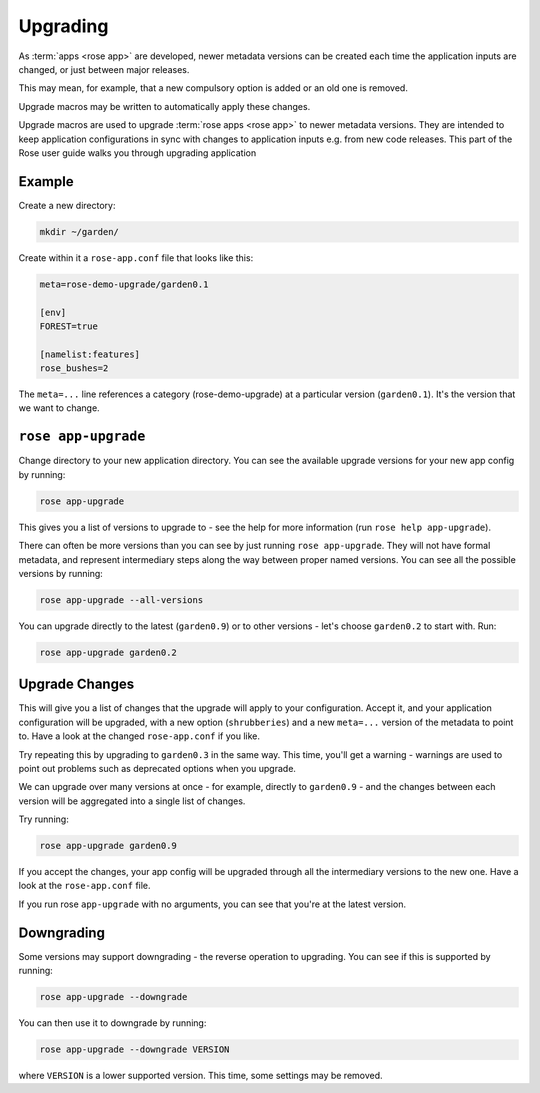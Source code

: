 .. _tutorial-rose-upgrade-macros:

Upgrading
=========

As :term:`apps <rose app>` are developed, newer metadata versions can be
created each time the application inputs are changed, or just between major
releases.

This may mean, for example, that a new compulsory option is added or an
old one is removed.

Upgrade macros may be written to automatically apply these changes.

Upgrade macros are used to upgrade :term:`rose apps <rose app>` to newer
metadata versions. They are intended to keep application configurations in
sync with changes to application inputs e.g. from new code releases.
This part of the Rose user guide walks you through upgrading application


Example
-------

Create a new directory:

.. code-block:: bash

   mkdir ~/garden/

Create within it a ``rose-app.conf`` file that looks like this:

.. code-block:: rose

   meta=rose-demo-upgrade/garden0.1

   [env]
   FOREST=true

   [namelist:features]
   rose_bushes=2

The ``meta=...`` line references a category (rose-demo-upgrade) at a
particular version (``garden0.1``). It's the version that we want to
change.


``rose app-upgrade``
--------------------

Change directory to your new application directory. You can see the
available upgrade versions for your new app config by running:

.. code-block:: bash

   rose app-upgrade

This gives you a list of versions to upgrade to - see the help for more
information (run ``rose help app-upgrade``).

There can often be more versions than you can see by just running
``rose app-upgrade``. They will not have formal metadata, and represent
intermediary steps along the way between proper named versions. You
can see all the possible versions by running:

.. code-block:: bash

   rose app-upgrade --all-versions

You can upgrade directly to the latest (``garden0.9``) or to other
versions - let's choose ``garden0.2`` to start with. Run:

.. code-block:: bash

   rose app-upgrade garden0.2


Upgrade Changes
---------------

This will give you a list of changes that the upgrade will apply to your
configuration. Accept it, and your application configuration will be
upgraded, with a new option (``shrubberies``) and a new ``meta=...``
version of the metadata to point to. Have a look at the changed
``rose-app.conf`` if you like.

Try repeating this by upgrading to ``garden0.3`` in the same way.
This time, you'll get a warning - warnings are used to point out
problems such as deprecated options when you upgrade.

We can upgrade over many versions at once - for example, directly
to ``garden0.9`` - and the changes between each version will be
aggregated into a single list of changes.

Try running:

.. code-block:: bash

   rose app-upgrade garden0.9

If you accept the changes, your app config will be upgraded through all
the intermediary versions to the new one. Have a look at the
``rose-app.conf`` file.

If you run rose ``app-upgrade`` with no arguments, you can see that
you're at the latest version.


Downgrading
-----------

Some versions may support downgrading - the reverse operation to
upgrading. You can see if this is supported by running:

.. code-block:: bash

   rose app-upgrade --downgrade

You can then use it to downgrade by running:

.. code-block:: bash

   rose app-upgrade --downgrade VERSION

where ``VERSION`` is a lower supported version. This time, some settings
may be removed.


.. TODO - Link me!

   Further Reading
   ---------------

   For more information, see:

   * config meta reference
   * upgrade macro dev further topic
